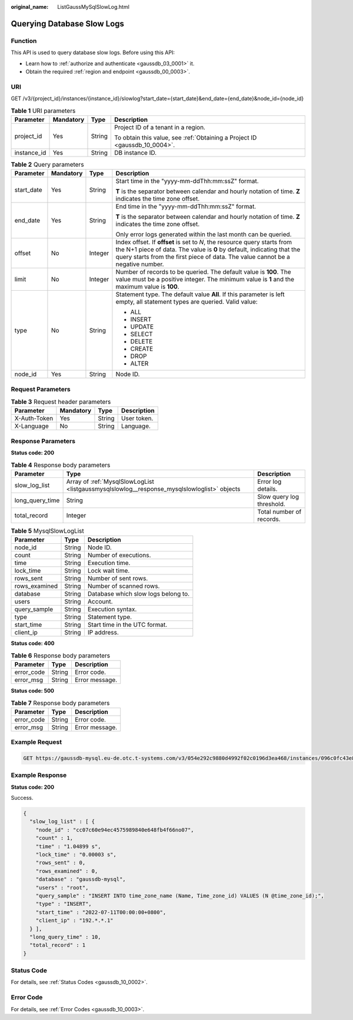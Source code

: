 :original_name: ListGaussMySqlSlowLog.html

.. _ListGaussMySqlSlowLog:

Querying Database Slow Logs
===========================

Function
--------

This API is used to query database slow logs. Before using this API:

-  Learn how to :ref:`authorize and authenticate <gaussdb_03_0001>` it.
-  Obtain the required :ref:`region and endpoint <gaussdb_00_0003>`.

URI
---

GET /v3/{project_id}/instances/{instance_id}/slowlog?start_date={start_date}&end_date={end_date}&node_id={node_id}

.. table:: **Table 1** URI parameters

   +-----------------+-----------------+-----------------+----------------------------------------------------------------------------+
   | Parameter       | Mandatory       | Type            | Description                                                                |
   +=================+=================+=================+============================================================================+
   | project_id      | Yes             | String          | Project ID of a tenant in a region.                                        |
   |                 |                 |                 |                                                                            |
   |                 |                 |                 | To obtain this value, see :ref:`Obtaining a Project ID <gaussdb_10_0004>`. |
   +-----------------+-----------------+-----------------+----------------------------------------------------------------------------+
   | instance_id     | Yes             | String          | DB instance ID.                                                            |
   +-----------------+-----------------+-----------------+----------------------------------------------------------------------------+

.. table:: **Table 2** Query parameters

   +-----------------+-----------------+-----------------+---------------------------------------------------------------------------------------------------------------------------------------------------------------------------------------------------------------------------------------+
   | Parameter       | Mandatory       | Type            | Description                                                                                                                                                                                                                           |
   +=================+=================+=================+=======================================================================================================================================================================================================================================+
   | start_date      | Yes             | String          | Start time in the "yyyy-mm-ddThh:mm:ssZ" format.                                                                                                                                                                                      |
   |                 |                 |                 |                                                                                                                                                                                                                                       |
   |                 |                 |                 | **T** is the separator between calendar and hourly notation of time. **Z** indicates the time zone offset.                                                                                                                            |
   +-----------------+-----------------+-----------------+---------------------------------------------------------------------------------------------------------------------------------------------------------------------------------------------------------------------------------------+
   | end_date        | Yes             | String          | End time in the "yyyy-mm-ddThh:mm:ssZ" format.                                                                                                                                                                                        |
   |                 |                 |                 |                                                                                                                                                                                                                                       |
   |                 |                 |                 | **T** is the separator between calendar and hourly notation of time. **Z** indicates the time zone offset.                                                                                                                            |
   |                 |                 |                 |                                                                                                                                                                                                                                       |
   |                 |                 |                 | Only error logs generated within the last month can be queried.                                                                                                                                                                       |
   +-----------------+-----------------+-----------------+---------------------------------------------------------------------------------------------------------------------------------------------------------------------------------------------------------------------------------------+
   | offset          | No              | Integer         | Index offset. If **offset** is set to *N*, the resource query starts from the N+1 piece of data. The value is **0** by default, indicating that the query starts from the first piece of data. The value cannot be a negative number. |
   +-----------------+-----------------+-----------------+---------------------------------------------------------------------------------------------------------------------------------------------------------------------------------------------------------------------------------------+
   | limit           | No              | Integer         | Number of records to be queried. The default value is **100**. The value must be a positive integer. The minimum value is **1** and the maximum value is **100**.                                                                     |
   +-----------------+-----------------+-----------------+---------------------------------------------------------------------------------------------------------------------------------------------------------------------------------------------------------------------------------------+
   | type            | No              | String          | Statement type. The default value **All**. If this parameter is left empty, all statement types are queried. Valid value:                                                                                                             |
   |                 |                 |                 |                                                                                                                                                                                                                                       |
   |                 |                 |                 | -  ALL                                                                                                                                                                                                                                |
   |                 |                 |                 | -  INSERT                                                                                                                                                                                                                             |
   |                 |                 |                 | -  UPDATE                                                                                                                                                                                                                             |
   |                 |                 |                 | -  SELECT                                                                                                                                                                                                                             |
   |                 |                 |                 | -  DELETE                                                                                                                                                                                                                             |
   |                 |                 |                 | -  CREATE                                                                                                                                                                                                                             |
   |                 |                 |                 | -  DROP                                                                                                                                                                                                                               |
   |                 |                 |                 | -  ALTER                                                                                                                                                                                                                              |
   +-----------------+-----------------+-----------------+---------------------------------------------------------------------------------------------------------------------------------------------------------------------------------------------------------------------------------------+
   | node_id         | Yes             | String          | Node ID.                                                                                                                                                                                                                              |
   +-----------------+-----------------+-----------------+---------------------------------------------------------------------------------------------------------------------------------------------------------------------------------------------------------------------------------------+

Request Parameters
------------------

.. table:: **Table 3** Request header parameters

   ============ ========= ====== ===========
   Parameter    Mandatory Type   Description
   ============ ========= ====== ===========
   X-Auth-Token Yes       String User token.
   X-Language   No        String Language.
   ============ ========= ====== ===========

Response Parameters
-------------------

**Status code: 200**

.. table:: **Table 4** Response body parameters

   +-----------------+---------------------------------------------------------------------------------------------+---------------------------+
   | Parameter       | Type                                                                                        | Description               |
   +=================+=============================================================================================+===========================+
   | slow_log_list   | Array of :ref:`MysqlSlowLogList <listgaussmysqlslowlog__response_mysqlslowloglist>` objects | Error log details.        |
   +-----------------+---------------------------------------------------------------------------------------------+---------------------------+
   | long_query_time | String                                                                                      | Slow query log threshold. |
   +-----------------+---------------------------------------------------------------------------------------------+---------------------------+
   | total_record    | Integer                                                                                     | Total number of records.  |
   +-----------------+---------------------------------------------------------------------------------------------+---------------------------+

.. _listgaussmysqlslowlog__response_mysqlslowloglist:

.. table:: **Table 5** MysqlSlowLogList

   ============= ====== ===================================
   Parameter     Type   Description
   ============= ====== ===================================
   node_id       String Node ID.
   count         String Number of executions.
   time          String Execution time.
   lock_time     String Lock wait time.
   rows_sent     String Number of sent rows.
   rows_examined String Number of scanned rows.
   database      String Database which slow logs belong to.
   users         String Account.
   query_sample  String Execution syntax.
   type          String Statement type.
   start_time    String Start time in the UTC format.
   client_ip     String IP address.
   ============= ====== ===================================

**Status code: 400**

.. table:: **Table 6** Response body parameters

   ========== ====== ==============
   Parameter  Type   Description
   ========== ====== ==============
   error_code String Error code.
   error_msg  String Error message.
   ========== ====== ==============

**Status code: 500**

.. table:: **Table 7** Response body parameters

   ========== ====== ==============
   Parameter  Type   Description
   ========== ====== ==============
   error_code String Error code.
   error_msg  String Error message.
   ========== ====== ==============

Example Request
---------------

.. code-block:: text

   GET https://gaussdb-mysql.eu-de.otc.t-systems.com/v3/054e292c9880d4992f02c0196d3ea468/instances/096c0fc43e804757b59946b80dc27f8bin07/slowlog?offset=0&limit=1&start_date=2022-07-10T00:00:00+0800&end_date=2022-07-19T00:00:00+0800&node_id=cc07c60e94ec4575989840e648fb4f66no07&type=INSERT

Example Response
----------------

**Status code: 200**

Success.

.. code-block::

   {
     "slow_log_list" : [ {
       "node_id" : "cc07c60e94ec4575989840e648fb4f66no07",
       "count" : 1,
       "time" : "1.04899 s",
       "lock_time" : "0.00003 s",
       "rows_sent" : 0,
       "rows_examined" : 0,
       "database" : "gaussdb-mysql",
       "users" : "root",
       "query_sample" : "INSERT INTO time_zone_name (Name, Time_zone_id) VALUES (N @time_zone_id);",
       "type" : "INSERT",
       "start_time" : "2022-07-11T00:00:00+0800",
       "client_ip" : "192.*.*.1"
     } ],
     "long_query_time" : 10,
     "total_record" : 1
   }

Status Code
-----------

For details, see :ref:`Status Codes <gaussdb_10_0002>`.

Error Code
----------

For details, see :ref:`Error Codes <gaussdb_10_0003>`.
